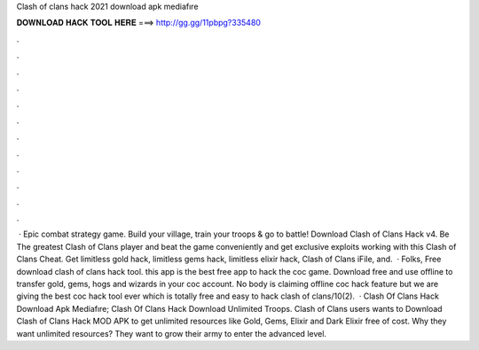 Clash of clans hack 2021 download apk mediafıre

𝐃𝐎𝐖𝐍𝐋𝐎𝐀𝐃 𝐇𝐀𝐂𝐊 𝐓𝐎𝐎𝐋 𝐇𝐄𝐑𝐄 ===> http://gg.gg/11pbpg?335480

.

.

.

.

.

.

.

.

.

.

.

.

 · Epic combat strategy game. Build your village, train your troops & go to battle! Download Clash of Clans Hack v4. Be The greatest Clash of Clans player and beat the game conveniently and get exclusive exploits working with this Clash of Clans Cheat. Get limitless gold hack, limitless gems hack, limitless elixir hack, Clash of Clans iFile, and.  · Folks, Free download clash of clans hack tool. this app is the best free app to hack the coc game. Download free and use offline to transfer gold, gems, hogs and wizards in your coc account. No body is claiming offline coc hack feature but we are giving the best coc hack tool ever which is totally free and easy to hack clash of clans/10(2).  · Clash Of Clans Hack Download Apk Mediafıre; Clash Of Clans Hack Download Unlimited Troops. Clash of Clans users wants to Download Clash of Clans Hack MOD APK to get unlimited resources like Gold, Gems, Elixir and Dark Elixir free of cost. Why they want unlimited resources? They want to grow their army to enter the advanced level.